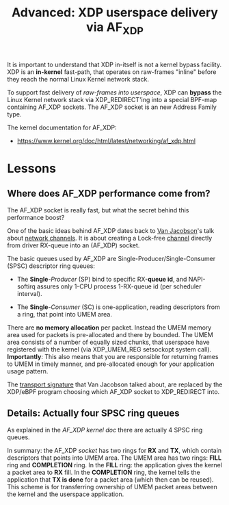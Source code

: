 # -*- fill-column: 76; -*-
#+TITLE: Advanced: XDP userspace delivery via AF_XDP
#+OPTIONS: ^:nil

It is important to understand that XDP in-itself is not a kernel bypass
facility. XDP is an *in-kernel* fast-path, that operates on raw-frames
"inline" before they reach the normal Linux Kernel network stack.

To support fast delivery of /raw-frames into userspace/, XDP can *bypass*
the Linux Kernel network stack via XDP_REDIRECT'ing into a special BPF-map
containing AF_XDP sockets. The AF_XDP socket is an new Address Family type.

The kernel documentation for AF_XDP:
- https://www.kernel.org/doc/html/latest/networking/af_xdp.html

* Lessons

** Where does AF_XDP performance come from?

The AF_XDP socket is really fast, but what the secret behind this
performance boost?

One of the basic ideas behind AF_XDP dates back to [[https://en.wikipedia.org/wiki/Van_Jacobson][Van Jacobson]]'s talk about
[[https://lwn.net/Articles/169961/][network channels]]. It is about creating a Lock-free [[https://lwn.net/Articles/169961/][channel]] directly from
driver RX-queue into an (AF_XDP) socket.

The basic queues used by AF_XDP are Single-Producer/Single-Consumer (SPSC)
descriptor ring queues:

- The *Single*-/Producer/ (SP) bind to specific RX-*queue id*, and
  NAPI-softirq assures only 1-CPU process 1-RX-queue id (per scheduler
  interval).

- The *Single*-/Consumer/ (SC) is one-application, reading descriptors from
  a ring, that point into UMEM area.

There are *no memory allocation* per packet. Instead the UMEM memory area
used for packets is pre-allocated and there by bounded. The UMEM area
consists of a number of equally sized chunks, that userspace have registered
with the kernel (via XDP_UMEM_REG setsockopt system call). *Importantly*:
This also means that you are responsible for returning frames to UMEM in
timely manner, and pre-allocated enough for your application usage pattern.

The [[http://www.lemis.com/grog/Documentation/vj/lca06vj.pdf][transport signature]] that Van Jacobson talked about, are replaced by the
XDP/eBPF program choosing which AF_XDP socket to XDP_REDIRECT into.

** Details: Actually four SPSC ring queues

As explained in the [[ https://www.kernel.org/doc/html/latest/networking/af_xdp.html][AF_XDP kernel doc]] there are actually 4 SPSC ring queues.

In summary: the AF_XDP /socket/ has two rings for *RX* and *TX*, which
contain descriptors that points into UMEM area. The UMEM area has two rings:
*FILL* ring and *COMPLETION* ring. In the *FILL* ring: the application gives
the kernel a packet area to *RX* fill. In the *COMPLETION* ring, the kernel
tells the application that *TX is done* for a packet area (which then can be
reused). This scheme is for transferring ownership of UMEM packet areas
between the kernel and the userspace application.


